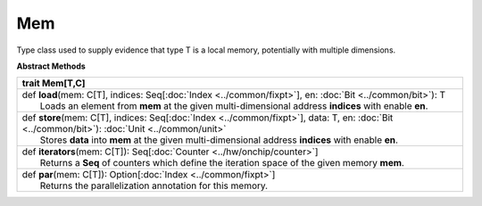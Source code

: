 
.. role:: black
.. role:: gray
.. role:: silver
.. role:: white
.. role:: maroon
.. role:: red
.. role:: fuchsia
.. role:: pink
.. role:: orange
.. role:: yellow
.. role:: lime
.. role:: green
.. role:: olive
.. role:: teal
.. role:: cyan
.. role:: aqua
.. role:: blue
.. role:: navy
.. role:: purple

.. _Mem:

Mem
====


Type class used to supply evidence that type T is a local memory, potentially with multiple dimensions.


**Abstract Methods**

+----------+--------------------------------------------------------------------------------------------------------------------------------------------------------+
| trait      **Mem**\[T,C\]                                                                                                                                         |
+==========+========================================================================================================================================================+
| |    def   **load**\(mem\: C\[T\], indices\: Seq\[:doc:`Index <../common/fixpt>`\], en\: :doc:`Bit <../common/bit>`\)\: T                                         |
| |            Loads an element from **mem** at the given multi-dimensional address **indices** with enable **en**.                                                 |
+----------+--------------------------------------------------------------------------------------------------------------------------------------------------------+
| |    def   **store**\(mem\: C\[T\], indices\: Seq\[:doc:`Index <../common/fixpt>`\], data\: T, en\: :doc:`Bit <../common/bit>`\)\: :doc:`Unit <../common/unit>`   |
| |            Stores **data** into **mem** at the given multi-dimensional address **indices** with enable **en**.                                                  |
+----------+--------------------------------------------------------------------------------------------------------------------------------------------------------+
| |    def   **iterators**\(mem\: C\[T\]\)\: Seq\[:doc:`Counter <../hw/onchip/counter>`\]                                                                           |
| |            Returns a **Seq** of counters which define the iteration space of the given memory **mem**.                                                          |
+----------+--------------------------------------------------------------------------------------------------------------------------------------------------------+
| |    def   **par**\(mem\: C\[T\]\)\: Option\[:doc:`Index <../common/fixpt>`\]                                                                                     |
| |            Returns the parallelization annotation for this memory.                                                                                              |
+----------+--------------------------------------------------------------------------------------------------------------------------------------------------------+


